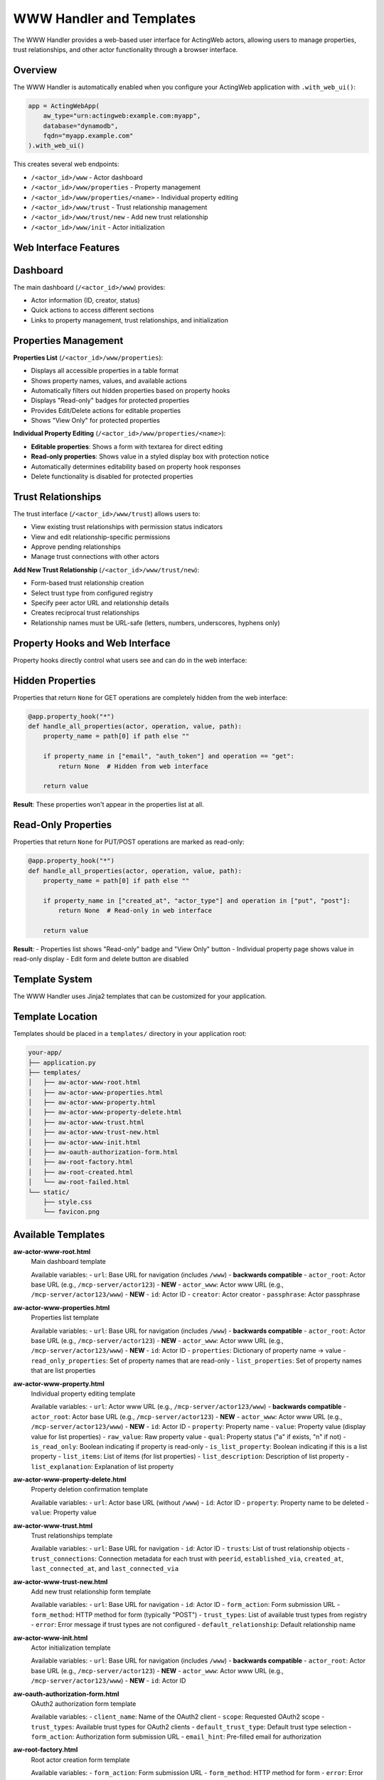 WWW Handler and Templates
=========================

The WWW Handler provides a web-based user interface for ActingWeb actors, allowing users to manage properties, trust relationships, and other actor functionality through a browser interface.

Overview
--------

The WWW Handler is automatically enabled when you configure your ActingWeb application with ``.with_web_ui()``:

.. code-block:: python

    app = ActingWebApp(
        aw_type="urn:actingweb:example.com:myapp",
        database="dynamodb",
        fqdn="myapp.example.com"
    ).with_web_ui()

This creates several web endpoints:

- ``/<actor_id>/www`` - Actor dashboard
- ``/<actor_id>/www/properties`` - Property management
- ``/<actor_id>/www/properties/<name>`` - Individual property editing
- ``/<actor_id>/www/trust`` - Trust relationship management
- ``/<actor_id>/www/trust/new`` - Add new trust relationship
- ``/<actor_id>/www/init`` - Actor initialization

Web Interface Features
----------------------

Dashboard
---------

The main dashboard (``/<actor_id>/www``) provides:

- Actor information (ID, creator, status)
- Quick actions to access different sections
- Links to property management, trust relationships, and initialization

Properties Management
---------------------

**Properties List** (``/<actor_id>/www/properties``):

- Displays all accessible properties in a table format
- Shows property names, values, and available actions
- Automatically filters out hidden properties based on property hooks
- Displays "Read-only" badges for protected properties
- Provides Edit/Delete actions for editable properties
- Shows "View Only" for protected properties

**Individual Property Editing** (``/<actor_id>/www/properties/<name>``):

- **Editable properties**: Shows a form with textarea for direct editing
- **Read-only properties**: Shows value in a styled display box with protection notice
- Automatically determines editability based on property hook responses
- Delete functionality is disabled for protected properties

Trust Relationships
-------------------

The trust interface (``/<actor_id>/www/trust``) allows users to:

- View existing trust relationships with permission status indicators
- View and edit relationship-specific permissions 
- Approve pending relationships
- Manage trust connections with other actors

**Add New Trust Relationship** (``/<actor_id>/www/trust/new``):

- Form-based trust relationship creation
- Select trust type from configured registry
- Specify peer actor URL and relationship details  
- Creates reciprocal trust relationships
- Relationship names must be URL-safe (letters, numbers, underscores, hyphens only)

Property Hooks and Web Interface
--------------------------------

Property hooks directly control what users see and can do in the web interface:

Hidden Properties
-----------------

Properties that return ``None`` for GET operations are completely hidden from the web interface:

.. code-block:: python

    @app.property_hook("*")
    def handle_all_properties(actor, operation, value, path):
        property_name = path[0] if path else ""
        
        if property_name in ["email", "auth_token"] and operation == "get":
            return None  # Hidden from web interface
        
        return value

**Result**: These properties won't appear in the properties list at all.

Read-Only Properties
--------------------

Properties that return ``None`` for PUT/POST operations are marked as read-only:

.. code-block:: python

    @app.property_hook("*")
    def handle_all_properties(actor, operation, value, path):
        property_name = path[0] if path else ""
        
        if property_name in ["created_at", "actor_type"] and operation in ["put", "post"]:
            return None  # Read-only in web interface
        
        return value

**Result**: 
- Properties list shows "Read-only" badge and "View Only" button
- Individual property page shows value in read-only display
- Edit form and delete button are disabled

Template System
----------------

The WWW Handler uses Jinja2 templates that can be customized for your application.

Template Location
-----------------

Templates should be placed in a ``templates/`` directory in your application root:

.. code-block:: text

    your-app/
    ├── application.py
    ├── templates/
    │   ├── aw-actor-www-root.html
    │   ├── aw-actor-www-properties.html
    │   ├── aw-actor-www-property.html
    │   ├── aw-actor-www-property-delete.html
    │   ├── aw-actor-www-trust.html
    │   ├── aw-actor-www-trust-new.html
    │   ├── aw-actor-www-init.html
    │   ├── aw-oauth-authorization-form.html
    │   ├── aw-root-factory.html
    │   ├── aw-root-created.html
    │   └── aw-root-failed.html
    └── static/
        ├── style.css
        └── favicon.png

Available Templates
-------------------

**aw-actor-www-root.html**
    Main dashboard template

    Available variables:
    - ``url``: Base URL for navigation (includes ``/www``) - **backwards compatible**
    - ``actor_root``: Actor base URL (e.g., ``/mcp-server/actor123``) - **NEW**
    - ``actor_www``: Actor www URL (e.g., ``/mcp-server/actor123/www``) - **NEW**
    - ``id``: Actor ID
    - ``creator``: Actor creator
    - ``passphrase``: Actor passphrase

**aw-actor-www-properties.html**
    Properties list template

    Available variables:
    - ``url``: Base URL for navigation (includes ``/www``) - **backwards compatible**
    - ``actor_root``: Actor base URL (e.g., ``/mcp-server/actor123``) - **NEW**
    - ``actor_www``: Actor www URL (e.g., ``/mcp-server/actor123/www``) - **NEW**
    - ``id``: Actor ID
    - ``properties``: Dictionary of property name → value
    - ``read_only_properties``: Set of property names that are read-only
    - ``list_properties``: Set of property names that are list properties

**aw-actor-www-property.html**
    Individual property editing template

    Available variables:
    - ``url``: Actor www URL (e.g., ``/mcp-server/actor123/www``) - **backwards compatible**
    - ``actor_root``: Actor base URL (e.g., ``/mcp-server/actor123``) - **NEW**
    - ``actor_www``: Actor www URL (e.g., ``/mcp-server/actor123/www``) - **NEW**
    - ``id``: Actor ID
    - ``property``: Property name
    - ``value``: Property value (display value for list properties)
    - ``raw_value``: Raw property value
    - ``qual``: Property status ("a" if exists, "n" if not)
    - ``is_read_only``: Boolean indicating if property is read-only
    - ``is_list_property``: Boolean indicating if this is a list property
    - ``list_items``: List of items (for list properties)
    - ``list_description``: Description of list property
    - ``list_explanation``: Explanation of list property

**aw-actor-www-property-delete.html**
    Property deletion confirmation template

    Available variables:
    - ``url``: Actor base URL (without ``/www``)
    - ``id``: Actor ID
    - ``property``: Property name to be deleted
    - ``value``: Property value

**aw-actor-www-trust.html**
    Trust relationships template

    Available variables:
    - ``url``: Base URL for navigation
    - ``id``: Actor ID
    - ``trusts``: List of trust relationship objects
    - ``trust_connections``: Connection metadata for each trust with ``peerid``, ``established_via``, ``created_at``, ``last_connected_at``, and ``last_connected_via``

**aw-actor-www-trust-new.html**
    Add new trust relationship form template

    Available variables:
    - ``url``: Base URL for navigation
    - ``id``: Actor ID
    - ``form_action``: Form submission URL
    - ``form_method``: HTTP method for form (typically "POST")
    - ``trust_types``: List of available trust types from registry
    - ``error``: Error message if trust types are not configured
    - ``default_relationship``: Default relationship name

**aw-actor-www-init.html**
    Actor initialization template

    Available variables:
    - ``url``: Base URL for navigation (includes ``/www``) - **backwards compatible**
    - ``actor_root``: Actor base URL (e.g., ``/mcp-server/actor123``) - **NEW**
    - ``actor_www``: Actor www URL (e.g., ``/mcp-server/actor123/www``) - **NEW**
    - ``id``: Actor ID

**aw-oauth-authorization-form.html**
    OAuth2 authorization form template

    Available variables:
    - ``client_name``: Name of the OAuth2 client
    - ``scope``: Requested OAuth2 scope
    - ``trust_types``: Available trust types for OAuth2 clients
    - ``default_trust_type``: Default trust type selection
    - ``form_action``: Authorization form submission URL
    - ``email_hint``: Pre-filled email for authorization

**aw-root-factory.html**
    Root actor creation form template

    Available variables:
    - ``form_action``: Form submission URL
    - ``form_method``: HTTP method for form
    - ``error``: Error message if creation failed

**aw-root-created.html**
    Actor creation success template

    Available variables:
    - ``id``: Newly created actor ID
    - ``creator``: Creator email
    - ``passphrase``: Generated actor passphrase

**aw-root-failed.html**
    Actor creation failure template

    Available variables:
    - ``error``: Error message explaining the failure
    - ``form_action``: Form submission URL to retry

Template URL Variables
----------------------

**NEW in ActingWeb v3.2**: All templates now receive consistent URL variables for navigation.

**Template Variables Explained:**

- **``actor_root``**: Actor base URL (e.g., ``/mcp-server/actor123``)
  
  - Use for dashboard and non-www pages: ``{{ actor_root }}/dashboard/memory``
  - Use for actor-level endpoints: ``{{ actor_root }}/properties``

- **``actor_www``**: Actor www URL (e.g., ``/mcp-server/actor123/www``)
  
  - Use for www pages: ``{{ actor_www }}/properties``
  - Use for navigation within the www section

- **``url``**: Backwards compatible variable that points to ``actor_www``
  
  - Existing templates continue to work unchanged
  - Recommended to use ``actor_www`` or ``actor_root`` for clarity

**Navigation Examples:**

.. code-block:: html

    <!-- Navigation with new variables -->
    <nav>
        <a href="{{ actor_www }}">🏠 Home</a>
        <a href="{{ actor_root }}/dashboard/memory">🧠 My Memory</a>
        <a href="{{ actor_root }}/dashboard/setup">Connect AI</a>
        <a href="{{ actor_www }}/properties">Properties</a>
        <a href="{{ actor_www }}/trust">Trust</a>
    </nav>

    <!-- Backwards compatible (still works) -->
    <nav>
        <a href="{{ url }}">Dashboard</a>
        <a href="{{ url }}/properties">Properties</a>
        <a href="{{ url }}/trust">Trust</a>
    </nav>

**Critical: Never use relative paths** like ``../www`` as they create incorrect URLs when on sub-pages.

Template Customization
----------------------

You can customize templates by creating your own versions. Here's an example of customizing the properties template:

.. code-block:: html

    <!-- templates/aw-actor-www-properties.html -->
    <!DOCTYPE html>
    <html>
    <head>
        <title>{{ id }} - Properties</title>
        <link rel="stylesheet" href="/static/style.css">
    </head>
    <body>
        <h1>Properties for Actor {{ id }}</h1>
        
        <table>
            <thead>
                <tr>
                    <th>Name</th>
                    <th>Value</th>
                    <th>Actions</th>
                </tr>
            </thead>
            <tbody>
                {% for name, value in properties.items() %}
                <tr>
                    <td>
                        {{ name }}
                        {% if name in read_only_properties %}
                        <span class="badge read-only">Read-only</span>
                        {% endif %}
                    </td>
                    <td>{{ value }}</td>
                    <td>
                        {% if name not in read_only_properties %}
                        <a href="{{ url }}/properties/{{ name }}">Edit</a>
                        <a href="{{ url }}/properties/{{ name }}?_method=DELETE">Delete</a>
                        {% else %}
                        <span class="disabled">View Only</span>
                        {% endif %}
                    </td>
                </tr>
                {% endfor %}
            </tbody>
        </table>
    </body>
    </html>

Static Assets
-------------

Static files (CSS, JavaScript, images) should be placed in a ``static/`` directory:

.. code-block:: text

    static/
    ├── style.css        # Main stylesheet
    ├── favicon.png      # Favicon
    ├── logo.png         # Logo images
    └── app.js          # Custom JavaScript

These files are served at ``/static/`` URLs and can be referenced in templates:

.. code-block:: html

    <link rel="stylesheet" href="/static/style.css">
    <script src="/static/app.js"></script>
    <img src="/static/logo.png" alt="Logo">

Advanced Template Features
--------------------------

Conditional Content Based on Property Status
--------------------------------------------

Templates can show different content based on property protection:

.. code-block:: html

    {% for name, value in properties.items() %}
    <div class="property">
        <h3>{{ name }}</h3>
        
        {% if name in read_only_properties %}
        <!-- Read-only property display -->
        <div class="read-only-property">
            <div class="value-display">{{ value }}</div>
            <p class="help-text">This property is protected and cannot be modified.</p>
        </div>
        {% else %}
        <!-- Editable property -->
        <div class="editable-property">
            <textarea name="value">{{ value }}</textarea>
            <button onclick="saveProperty('{{ name }}')">Save</button>
        </div>
        {% endif %}
    </div>
    {% endfor %}

Dynamic Navigation
------------------

Use the consistent URL variables for navigation:

.. code-block:: html

    <!-- Recommended: Use specific variables -->
    <nav>
        <a href="{{ actor_www }}">Dashboard</a>
        <a href="{{ actor_www }}/properties">Properties</a>
        <a href="{{ actor_www }}/trust">Trust</a>
        <a href="{{ actor_root }}/dashboard/memory">My Memory</a>
        <a href="{{ actor_root }}/dashboard/setup">Setup</a>
    </nav>

    <!-- Legacy: Still works but less clear -->
    <nav>
        <a href="{{ url }}">Dashboard</a>
        <a href="{{ url }}/properties">Properties</a>
        <a href="{{ url }}/trust">Trust</a>
    </nav>

**New consistent behavior**: All templates now receive both ``actor_root`` and ``actor_www`` variables, eliminating confusion about URL structure.

Security Considerations
-----------------------

Property Protection
-------------------

The web interface automatically enforces property hook security:

1. **Hidden properties** (hooks return ``None`` for GET) are never displayed
2. **Read-only properties** (hooks return ``None`` for PUT/POST) cannot be edited
3. **Protected deletions** (hooks return ``None`` for DELETE) cannot be deleted

Template Security
-----------------

- Always use Jinja2's automatic escaping for user content
- Validate property values before displaying
- Use CSRF protection for forms (if implementing custom forms)

.. code-block:: html

    <!-- Safe: automatically escaped -->
    <div>{{ value }}</div>
    
    <!-- Unsafe: don't use |safe unless you trust the content -->
    <div>{{ value|safe }}</div>

Authentication Integration
--------------------------

The WWW Handler integrates with ActingWeb's authentication system:

- OAuth2 authentication is automatically enforced
- Users must authenticate before accessing any www endpoints
- Only the actor creator can access the web interface
- Sessions are managed automatically

URL Structure and Base Paths
----------------------------

The WWW Handler supports flexible URL structures for different deployment scenarios:

Basic Structure
---------------

.. code-block:: text

    /<actor_id>/www                    # Dashboard
    /<actor_id>/www/properties         # Properties list
    /<actor_id>/www/properties/name    # Edit property
    /<actor_id>/www/trust              # Trust relationships
    /<actor_id>/www/trust/new          # Add new trust relationship
    /<actor_id>/www/init               # Initialization

With Base Paths (e.g., deployed under /mcp-server)
--------------------------------------------------

.. code-block:: text

    /mcp-server/<actor_id>/www                    # Dashboard
    /mcp-server/<actor_id>/www/properties         # Properties list
    /mcp-server/<actor_id>/www/properties/name    # Edit property
    /mcp-server/<actor_id>/www/trust              # Trust relationships
    /mcp-server/<actor_id>/www/trust/new          # Add new trust relationship

The templates automatically handle base paths by using the ``url`` variable provided by the handler.

Best Practices
--------------

1. **Consistent Styling**: Use a consistent CSS framework across all templates
2. **Responsive Design**: Ensure templates work on mobile devices
3. **Error Handling**: Include error states and messaging in templates
4. **Loading States**: Show loading indicators for long operations
5. **Accessibility**: Include proper ARIA labels and semantic HTML
6. **Property Hook Integration**: Design templates to work seamlessly with property protection
7. **Navigation Consistency**: Use the provided URL variables for navigation

Example: Complete Custom Template
---------------------------------

Here's a complete example of a custom properties template with modern styling:

.. code-block:: html

    <!DOCTYPE html>
    <html lang="en">
    <head>
        <meta charset="UTF-8">
        <meta name="viewport" content="width=device-width, initial-scale=1.0">
        <title>Properties - {{ id }}</title>
        <link rel="stylesheet" href="/static/style.css">
    </head>
    <body>
        <header>
            <nav>
                <a href="{{ url }}">Dashboard</a>
                <a href="{{ url }}/properties" class="active">Properties</a>
                <a href="{{ url }}/trust">Trust</a>
            </nav>
            <h1>Actor Properties</h1>
            <p>Manage properties for actor {{ id }}</p>
        </header>

        <main>
            {% if properties %}
            <div class="properties-grid">
                {% for name, value in properties.items() %}
                <div class="property-card">
                    <div class="property-header">
                        <h3>{{ name }}</h3>
                        {% if name in read_only_properties %}
                        <span class="badge badge-readonly">Read-only</span>
                        {% endif %}
                    </div>
                    
                    <div class="property-value">
                        {% if value|length > 100 %}
                        <details>
                            <summary>{{ value[:100] }}...</summary>
                            <pre>{{ value }}</pre>
                        </details>
                        {% else %}
                        <pre>{{ value }}</pre>
                        {% endif %}
                    </div>
                    
                    <div class="property-actions">
                        {% if name not in read_only_properties %}
                        <a href="{{ url }}/properties/{{ name }}" class="btn btn-primary">Edit</a>
                        <a href="{{ url }}/properties/{{ name }}?_method=DELETE" 
                           class="btn btn-danger"
                           onclick="return confirm('Delete {{ name }}?')">Delete</a>
                        {% else %}
                        <span class="btn btn-disabled">Protected</span>
                        {% endif %}
                    </div>
                </div>
                {% endfor %}
            </div>
            {% else %}
            <div class="empty-state">
                <p>No properties found.</p>
                <a href="{{ url }}/init" class="btn btn-primary">Add Properties</a>
            </div>
            {% endif %}
        </main>
    </body>
    </html>

This template demonstrates:

- Responsive grid layout for properties
- Proper use of ``read_only_properties`` set
- Conditional actions based on property protection
- Modern UI patterns with cards and badges
- Proper navigation using provided URL variables
